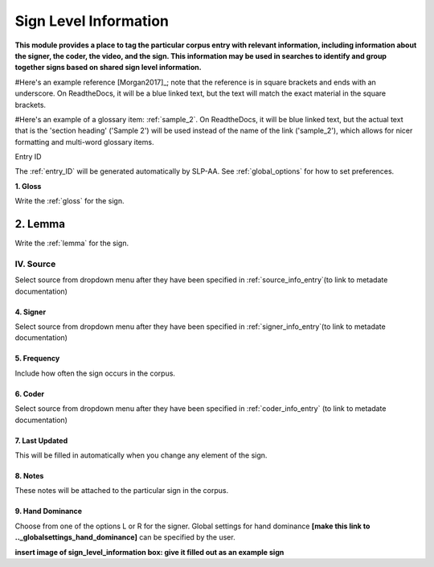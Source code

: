 .. _sign_level_info:


*********************
Sign Level Information
*********************

**This module provides a place to tag the particular corpus entry with relevant information, including information about the signer, the coder, the video, and the sign. This information may be used in searches to identify and group together signs based on shared sign level information.**

#Here's an example reference [Morgan2017]_; note that the reference is in square brackets and ends with an underscore. On ReadtheDocs, it will be a blue linked text, but the text will match the exact material in the square brackets.

#Here's an example of a glossary item: :ref:`sample_2`. On ReadtheDocs, it will be blue linked text, but the actual text that is the 'section heading' ('Sample 2') will be used instead of the name of the link ('sample_2'), which allows for nicer formatting and multi-word glossary items.


Entry ID

The :ref:`entry_ID` will be generated automatically by SLP-AA. See :ref:`global_options` for how to set preferences.

**1. Gloss**

Write the :ref:`gloss` for the sign. 


2. Lemma
========

Write the :ref:`lemma` for the sign.


IV. Source
~~~~~~~~~~

Select source from dropdown menu after they have been specified in :ref:`source_info_entry`(to link to metadate documentation)


4. Signer
``````````
Select source from dropdown menu after they have been specified in :ref:`signer_info_entry`(to link to metadate documentation)


5. Frequency
``````````
Include how often the sign occurs in the corpus.


6. Coder
``````````
Select source from dropdown menu after they have been specified in :ref:`coder_info_entry` (to link to metadate documentation)


7. Last Updated
``````````
This will be filled in automatically when you change any element of the sign.


8. Notes
``````````
These notes will be attached to the particular sign in the corpus.


9. Hand Dominance
``````````
Choose from one of the options L or R for the signer. Global settings for hand dominance **[make this link to .._globalsettings_hand_dominance]** can be specified by the user. 


**insert image of sign_level_information box: give it filled out as an example sign** 
